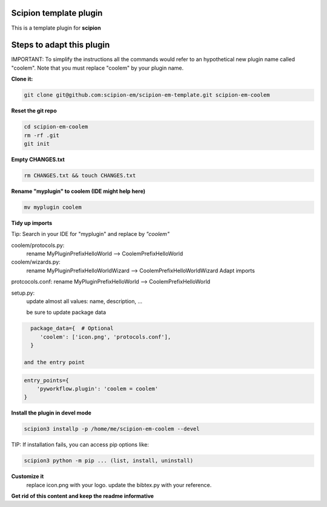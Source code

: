 =======================
Scipion template plugin
=======================

This is a template plugin for **scipion**

==========================
Steps to adapt this plugin
==========================

IMPORTANT: To simplify the instructions all the commands would refer to an hypothetical new plugin name called "coolem".
Note that you must replace "coolem" by your plugin name.

**Clone it:**

.. code-block::

    git clone git@github.com:scipion-em/scipion-em-template.git scipion-em-coolem

**Reset the git repo**

.. code-block::

    cd scipion-em-coolem
    rm -rf .git
    git init

**Empty CHANGES.txt**

.. code-block::

    rm CHANGES.txt && touch CHANGES.txt

**Rename "myplugin" to coolem (IDE might help here)**

.. code-block::

    mv myplugin coolem

**Tidy up imports**

Tip: Search in your IDE for "myplugin" and replace by *"coolem"*

coolem/protocols.py:
 rename MyPluginPrefixHelloWorld --> CoolemPrefixHelloWorld

coolem/wizards.py:
 rename MyPluginPrefixHelloWorldWizard --> CoolemPrefixHelloWorldWizard
 Adapt imports

protcocols.conf: rename MyPluginPrefixHelloWorld --> CoolemPrefixHelloWorld


setup.py:
 update almost all values: name, description, ...

 be sure to update package data
.. code-block::

    package_data={  # Optional
       'coolem': ['icon.png', 'protocols.conf'],
    }

  and the entry point
.. code-block::

    entry_points={
        'pyworkflow.plugin': 'coolem = coolem'
    }

**Install the plugin in devel mode**

.. code-block::

    scipion3 installp -p /home/me/scipion-em-coolem --devel

TIP: If installation fails, you can access pip options like:

.. code-block::

    scipion3 python -m pip ... (list, install, uninstall)

**Customize it**
    replace icon.png with your logo.
    update the bibtex.py with your reference.

**Get rid of this content and keep the readme informative**

